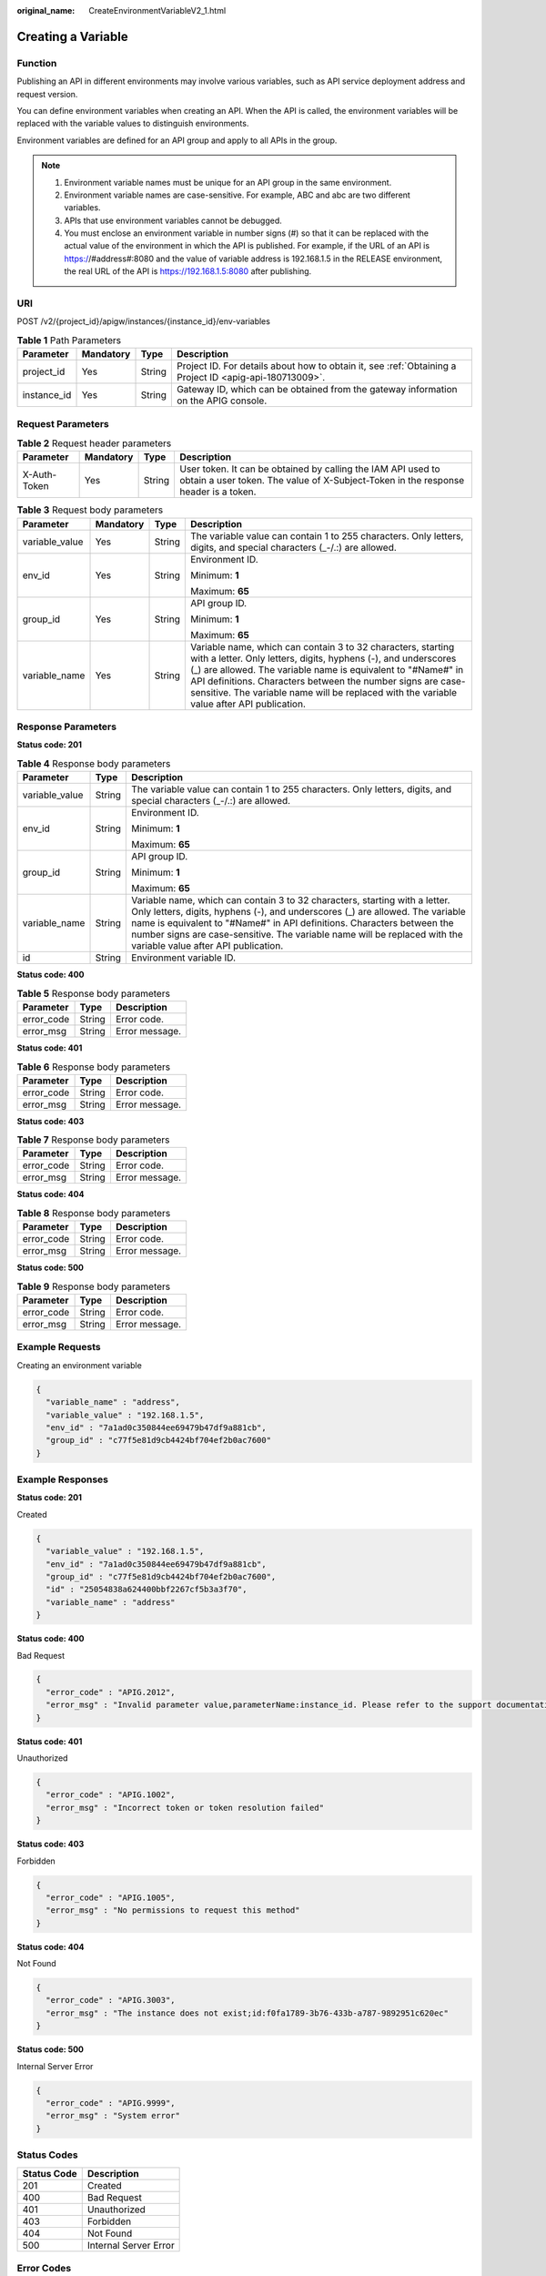 :original_name: CreateEnvironmentVariableV2_1.html

.. _CreateEnvironmentVariableV2_1:

Creating a Variable
===================

Function
--------

Publishing an API in different environments may involve various variables, such as API service deployment address and request version.

You can define environment variables when creating an API. When the API is called, the environment variables will be replaced with the variable values to distinguish environments.

Environment variables are defined for an API group and apply to all APIs in the group.

.. note::

   #. Environment variable names must be unique for an API group in the same environment.

   #. Environment variable names are case-sensitive. For example, ABC and abc are two different variables.

   #. APIs that use environment variables cannot be debugged.

   #. You must enclose an environment variable in number signs (#) so that it can be replaced with the actual value of the environment in which the API is published. For example, if the URL of an API is https://#address#:8080 and the value of variable address is 192.168.1.5 in the RELEASE environment, the real URL of the API is https://192.168.1.5:8080 after publishing.

URI
---

POST /v2/{project_id}/apigw/instances/{instance_id}/env-variables

.. table:: **Table 1** Path Parameters

   +-------------+-----------+--------+---------------------------------------------------------------------------------------------------------+
   | Parameter   | Mandatory | Type   | Description                                                                                             |
   +=============+===========+========+=========================================================================================================+
   | project_id  | Yes       | String | Project ID. For details about how to obtain it, see :ref:`Obtaining a Project ID <apig-api-180713009>`. |
   +-------------+-----------+--------+---------------------------------------------------------------------------------------------------------+
   | instance_id | Yes       | String | Gateway ID, which can be obtained from the gateway information on the APIG console.                     |
   +-------------+-----------+--------+---------------------------------------------------------------------------------------------------------+

Request Parameters
------------------

.. table:: **Table 2** Request header parameters

   +--------------+-----------+--------+----------------------------------------------------------------------------------------------------------------------------------------------------+
   | Parameter    | Mandatory | Type   | Description                                                                                                                                        |
   +==============+===========+========+====================================================================================================================================================+
   | X-Auth-Token | Yes       | String | User token. It can be obtained by calling the IAM API used to obtain a user token. The value of X-Subject-Token in the response header is a token. |
   +--------------+-----------+--------+----------------------------------------------------------------------------------------------------------------------------------------------------+

.. table:: **Table 3** Request body parameters

   +-----------------+-----------------+-----------------+------------------------------------------------------------------------------------------------------------------------------------------------------------------------------------------------------------------------------------------------------------------------------------------------------------------------------------------------------------+
   | Parameter       | Mandatory       | Type            | Description                                                                                                                                                                                                                                                                                                                                                |
   +=================+=================+=================+============================================================================================================================================================================================================================================================================================================================================================+
   | variable_value  | Yes             | String          | The variable value can contain 1 to 255 characters. Only letters, digits, and special characters (_-/.:) are allowed.                                                                                                                                                                                                                                      |
   +-----------------+-----------------+-----------------+------------------------------------------------------------------------------------------------------------------------------------------------------------------------------------------------------------------------------------------------------------------------------------------------------------------------------------------------------------+
   | env_id          | Yes             | String          | Environment ID.                                                                                                                                                                                                                                                                                                                                            |
   |                 |                 |                 |                                                                                                                                                                                                                                                                                                                                                            |
   |                 |                 |                 | Minimum: **1**                                                                                                                                                                                                                                                                                                                                             |
   |                 |                 |                 |                                                                                                                                                                                                                                                                                                                                                            |
   |                 |                 |                 | Maximum: **65**                                                                                                                                                                                                                                                                                                                                            |
   +-----------------+-----------------+-----------------+------------------------------------------------------------------------------------------------------------------------------------------------------------------------------------------------------------------------------------------------------------------------------------------------------------------------------------------------------------+
   | group_id        | Yes             | String          | API group ID.                                                                                                                                                                                                                                                                                                                                              |
   |                 |                 |                 |                                                                                                                                                                                                                                                                                                                                                            |
   |                 |                 |                 | Minimum: **1**                                                                                                                                                                                                                                                                                                                                             |
   |                 |                 |                 |                                                                                                                                                                                                                                                                                                                                                            |
   |                 |                 |                 | Maximum: **65**                                                                                                                                                                                                                                                                                                                                            |
   +-----------------+-----------------+-----------------+------------------------------------------------------------------------------------------------------------------------------------------------------------------------------------------------------------------------------------------------------------------------------------------------------------------------------------------------------------+
   | variable_name   | Yes             | String          | Variable name, which can contain 3 to 32 characters, starting with a letter. Only letters, digits, hyphens (-), and underscores (_) are allowed. The variable name is equivalent to "#Name#" in API definitions. Characters between the number signs are case-sensitive. The variable name will be replaced with the variable value after API publication. |
   +-----------------+-----------------+-----------------+------------------------------------------------------------------------------------------------------------------------------------------------------------------------------------------------------------------------------------------------------------------------------------------------------------------------------------------------------------+

Response Parameters
-------------------

**Status code: 201**

.. table:: **Table 4** Response body parameters

   +-----------------------+-----------------------+------------------------------------------------------------------------------------------------------------------------------------------------------------------------------------------------------------------------------------------------------------------------------------------------------------------------------------------------------------+
   | Parameter             | Type                  | Description                                                                                                                                                                                                                                                                                                                                                |
   +=======================+=======================+============================================================================================================================================================================================================================================================================================================================================================+
   | variable_value        | String                | The variable value can contain 1 to 255 characters. Only letters, digits, and special characters (_-/.:) are allowed.                                                                                                                                                                                                                                      |
   +-----------------------+-----------------------+------------------------------------------------------------------------------------------------------------------------------------------------------------------------------------------------------------------------------------------------------------------------------------------------------------------------------------------------------------+
   | env_id                | String                | Environment ID.                                                                                                                                                                                                                                                                                                                                            |
   |                       |                       |                                                                                                                                                                                                                                                                                                                                                            |
   |                       |                       | Minimum: **1**                                                                                                                                                                                                                                                                                                                                             |
   |                       |                       |                                                                                                                                                                                                                                                                                                                                                            |
   |                       |                       | Maximum: **65**                                                                                                                                                                                                                                                                                                                                            |
   +-----------------------+-----------------------+------------------------------------------------------------------------------------------------------------------------------------------------------------------------------------------------------------------------------------------------------------------------------------------------------------------------------------------------------------+
   | group_id              | String                | API group ID.                                                                                                                                                                                                                                                                                                                                              |
   |                       |                       |                                                                                                                                                                                                                                                                                                                                                            |
   |                       |                       | Minimum: **1**                                                                                                                                                                                                                                                                                                                                             |
   |                       |                       |                                                                                                                                                                                                                                                                                                                                                            |
   |                       |                       | Maximum: **65**                                                                                                                                                                                                                                                                                                                                            |
   +-----------------------+-----------------------+------------------------------------------------------------------------------------------------------------------------------------------------------------------------------------------------------------------------------------------------------------------------------------------------------------------------------------------------------------+
   | variable_name         | String                | Variable name, which can contain 3 to 32 characters, starting with a letter. Only letters, digits, hyphens (-), and underscores (_) are allowed. The variable name is equivalent to "#Name#" in API definitions. Characters between the number signs are case-sensitive. The variable name will be replaced with the variable value after API publication. |
   +-----------------------+-----------------------+------------------------------------------------------------------------------------------------------------------------------------------------------------------------------------------------------------------------------------------------------------------------------------------------------------------------------------------------------------+
   | id                    | String                | Environment variable ID.                                                                                                                                                                                                                                                                                                                                   |
   +-----------------------+-----------------------+------------------------------------------------------------------------------------------------------------------------------------------------------------------------------------------------------------------------------------------------------------------------------------------------------------------------------------------------------------+

**Status code: 400**

.. table:: **Table 5** Response body parameters

   ========== ====== ==============
   Parameter  Type   Description
   ========== ====== ==============
   error_code String Error code.
   error_msg  String Error message.
   ========== ====== ==============

**Status code: 401**

.. table:: **Table 6** Response body parameters

   ========== ====== ==============
   Parameter  Type   Description
   ========== ====== ==============
   error_code String Error code.
   error_msg  String Error message.
   ========== ====== ==============

**Status code: 403**

.. table:: **Table 7** Response body parameters

   ========== ====== ==============
   Parameter  Type   Description
   ========== ====== ==============
   error_code String Error code.
   error_msg  String Error message.
   ========== ====== ==============

**Status code: 404**

.. table:: **Table 8** Response body parameters

   ========== ====== ==============
   Parameter  Type   Description
   ========== ====== ==============
   error_code String Error code.
   error_msg  String Error message.
   ========== ====== ==============

**Status code: 500**

.. table:: **Table 9** Response body parameters

   ========== ====== ==============
   Parameter  Type   Description
   ========== ====== ==============
   error_code String Error code.
   error_msg  String Error message.
   ========== ====== ==============

Example Requests
----------------

Creating an environment variable

.. code-block::

   {
     "variable_name" : "address",
     "variable_value" : "192.168.1.5",
     "env_id" : "7a1ad0c350844ee69479b47df9a881cb",
     "group_id" : "c77f5e81d9cb4424bf704ef2b0ac7600"
   }

Example Responses
-----------------

**Status code: 201**

Created

.. code-block::

   {
     "variable_value" : "192.168.1.5",
     "env_id" : "7a1ad0c350844ee69479b47df9a881cb",
     "group_id" : "c77f5e81d9cb4424bf704ef2b0ac7600",
     "id" : "25054838a624400bbf2267cf5b3a3f70",
     "variable_name" : "address"
   }

**Status code: 400**

Bad Request

.. code-block::

   {
     "error_code" : "APIG.2012",
     "error_msg" : "Invalid parameter value,parameterName:instance_id. Please refer to the support documentation"
   }

**Status code: 401**

Unauthorized

.. code-block::

   {
     "error_code" : "APIG.1002",
     "error_msg" : "Incorrect token or token resolution failed"
   }

**Status code: 403**

Forbidden

.. code-block::

   {
     "error_code" : "APIG.1005",
     "error_msg" : "No permissions to request this method"
   }

**Status code: 404**

Not Found

.. code-block::

   {
     "error_code" : "APIG.3003",
     "error_msg" : "The instance does not exist;id:f0fa1789-3b76-433b-a787-9892951c620ec"
   }

**Status code: 500**

Internal Server Error

.. code-block::

   {
     "error_code" : "APIG.9999",
     "error_msg" : "System error"
   }

Status Codes
------------

=========== =====================
Status Code Description
=========== =====================
201         Created
400         Bad Request
401         Unauthorized
403         Forbidden
404         Not Found
500         Internal Server Error
=========== =====================

Error Codes
-----------

See :ref:`Error Codes <errorcode>`.
